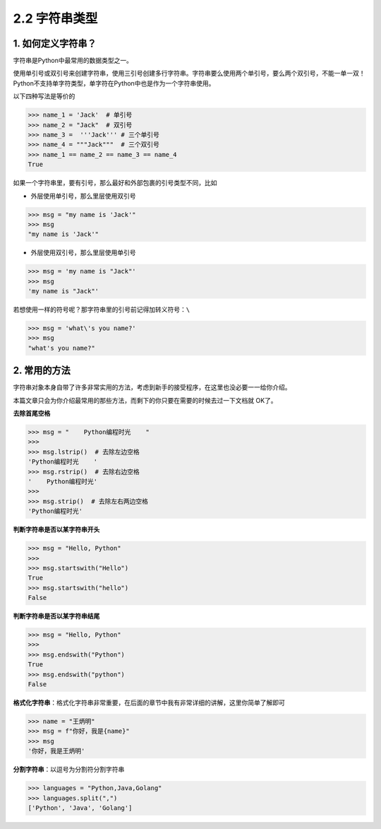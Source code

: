 2.2 字符串类型
==============

1. 如何定义字符串？
-------------------

字符串是Python中最常用的数据类型之一。

使用单引号或双引号来创建字符串，使用三引号创建多行字符串。字符串要么使用两个单引号，要么两个双引号，不能一单一双！Python不支持单字符类型，单字符在Python中也是作为一个字符串使用。

以下四种写法是等价的

.. code:: python

   >>> name_1 = 'Jack'  # 单引号
   >>> name_2 = "Jack"  # 双引号
   >>> name_3 =  '''Jack''' # 三个单引号
   >>> name_4 = """Jack"""  # 三个双引号
   >>> name_1 == name_2 == name_3 == name_4
   True

如果一个字符串里，要有引号，那么最好和外部包裹的引号类型不同，比如

-  外层使用单引号，那么里层使用双引号

.. code:: python

   >>> msg = "my name is 'Jack'"
   >>> msg
   "my name is 'Jack'"

-  外层使用双引号，那么里层使用单引号

.. code:: python

   >>> msg = 'my name is "Jack"'
   >>> msg
   'my name is "Jack"'

若想使用一样的符号呢？那字符串里的引号前记得加转义符号：\ ``\``

.. code:: python

   >>> msg = 'what\'s you name?'
   >>> msg
   "what's you name?"

2. 常用的方法
-------------

字符串对象本身自带了许多非常实用的方法，考虑到新手的接受程序，在这里也没必要一一给你介绍。

本篇文章只会为你介绍最常用的那些方法，而剩下的你只要在需要的时候去过一下文档就
OK了。

**去除首尾空格**

.. code:: python

   >>> msg = "    Python编程时光    "
   >>>
   >>> msg.lstrip()  # 去除左边空格
   'Python编程时光    '
   >>> msg.rstrip()  # 去除右边空格
   '    Python编程时光'
   >>>
   >>> msg.strip()  # 去除左右两边空格
   'Python编程时光'

**判断字符串是否以某字符串开头**

.. code:: python

   >>> msg = "Hello, Python"
   >>>
   >>> msg.startswith("Hello")
   True
   >>> msg.startswith("hello")
   False

**判断字符串是否以某字符串结尾**

.. code:: python

   >>> msg = "Hello, Python"
   >>>
   >>> msg.endswith("Python")
   True
   >>> msg.endswith("python")
   False

**格式化字符串**\ ：格式化字符串非常重要，在后面的章节中我有非常详细的讲解，这里你简单了解即可

.. code:: python

   >>> name = "王炳明"
   >>> msg = f"你好，我是{name}"
   >>> msg
   '你好，我是王炳明'

**分割字符串**\ ：以逗号为分割符分割字符串

.. code:: python

   >>> languages = "Python,Java,Golang"
   >>> languages.split(",")
   ['Python', 'Java', 'Golang']
